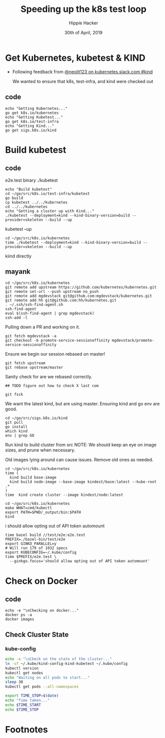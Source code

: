 #+TITLE: Speeding up the k8s test loop
#+AUTHOR: Hippie Hacker
#+EMAIL: hh@ii.coop
#+CREATOR: ii.coop / Globant / IBM
#+DATE: 30th of April, 2019

* Get Kubernetes, kubetest & KIND

- Following feedback from [[https://kubernetes.slack.com/messages/CEKK1KTN2/convo/CEKK1KTN2-1555018633.255400/?thread_ts=1555018633.255400][@neolit123 on kubernetes.slack.com #kind]]

  We wanted to ensure that k8s, test-infra, and kind were checked out 
** code
#+BEGIN_SRC tmate
  echo "Getting Kubernetes..."
  go get k8s.io/kubernetes
  echo "Getting Kubetest..."
  go get k8s.io/test-infra
  echo "Getting Kind..."
  go get sigs.k8s.io/kind
#+END_SRC

* Build kubetest
** code

e2e.test binary
./kubetest

#+BEGIN_SRC tmate
  echo "Build kubetest"
  cd ~/go/src/k8s.io/test-infra/kubetest
  go build
  cp kubetest ../../kubernetes
  cd ../../kubernetes
  echo "Getting a cluster up with Kind..."
  ./kubetest --deployment=kind --kind-binary-version=build --provider=skeleton --build --up
#+END_SRC

kubetest --up

#+BEGIN_SRC tmate
  cd ~/go/src/k8s.io/kubernetes
  time ./kubetest --deployment=kind --kind-binary-version=build --provider=skeleton --build --up
#+END_SRC

kiind directly
**  mayank
#+BEGIN_SRC tmate
  cd ~/go/src/k8s.io/kubernetes
  git remote add upstream https://github.com/kubernetes/kubernetes.git
  git remote set-url --push upstream no_push
  git remote add mgdevstack git@github.com:mgdevstack/kubernetes.git
  git remote add hh git@github.com:hh/kubernetes.git
  . ~/.ssh/ssh-find-agent.sh
  ssh-find-agent
  eval $(ssh-find-agent | grep mgdevstack)
  ssh-add -l
#+END_SRC

Pulling down a PR and working on it.


#+BEGIN_SRC tmate
git fetch mgdevstack -a
git checkout -b promote-service-sessionaffinity mgdevstack/promote-service-sessionaffinity
#+END_SRC

Ensure we begin our session rebased on master!

#+BEGIN_SRC tmate
  git fetch upstream
  git rebase upstream/master
#+END_SRC

Sanity check for are we rebased correctly.

#+BEGIN_SRC tmate
## TODO figure out how to check X last com
#+END_SRC
#+RESULTS:

#+BEGIN_SRC tmate
git fsck
#+END_SRC


We want the latest kind, but are using master.
Ensuring kind and go env are good.

#+BEGIN_SRC tmate
  cd ~/go/src/sigs.k8s.io/kind 
  git pull
  go install
  which kind
  env | grep GO
#+END_SRC

Run kind to build cluster from src
NOTE: We should keep an eye on image sizes, and prune when necessary.

Old images lying around can cause issues.
Remove old ones as needed.

#+BEGIN_SRC tmate
  cd ~/go/src/k8s.io/kubernetes
  time (
    kind build base-image
    kind build node-image --base-image kindest/base:latest --kube-root .*
  )
  time  kind create cluster --image kindest/node:latest
#+END_SRC


#+BEGIN_SRC tmate
  cd ~/go/src/k8s.io/kubernetes
  make WHAT=cmd/kubectl
  export PATH=$PWD/_output/bin:$PATH
  kind
#+END_SRC
i
should allow opting out of API token automount

#+BEGIN_SRC tmate
time bazel build //test/e2e:e2e.test
PREFIX=./bazel-bin/test/e2e
export GINKO_PARALLEL=y
# Will run 179 of 1032 specs
export KUBECONFIG=~/.kube/config
time $PREFIX/e2e.test \
  --ginkgo.focus='should allow opting out of API token automount'
#+END_SRC

* Check on Docker
** code
#+BEGIN_SRC tmate
  echo -e "\nChecking on docker..."
  docker ps -a
  docker images
#+END_SRC

#+RESULTS:

** Check Cluster State
*** kube-config
#+BEGIN_SRC bash
  echo -e "\nCheck on the state of the cluster..."
  ln -sf ~/.kube/kind-config-kind-kubetest ~/.kube/config
  kubectl version
  kubectl get nodes
  echo "Waiting on all pods to start..."
  sleep 30
  kubectl get pods --all-namespaces

  export TIME_STOP=$(date)
  echo "Time taken..."
  echo $TIME_START
  echo $TIME_STOP
#+END_SRC

* Footnotes
  :PROPERTIES:
  :VISIBILITY: folded
  :END:

#+PROPERTY: header-args:shell :results output code verbatim replace
#+PROPERTY: header-args:shell+ :exports both
#+PROPERTY: header-args:shell+ :wrap "EXAMPLE :noeval t"
#+PROPERTY: header-args:shell+ :eval no-export
#+PROPERTY: header-args:shell+ :noweb-ref (nth 4 (org-heading-components))
#+PROPERTY: header-args:tmate  :socket (symbol-value 'socket)
#+PROPERTY: header-args:tmate+ :session (concat (user-login-name) ":" (nth 4 (org-heading-components)))
#+PROPERTY: header-args:tmate+ :noweb yes
#+PROPERTY: header-args:json  :noweb yes
#+PROPERTY: header-args:json+ :noweb-ref (nth 4 (org-heading-components))
#+PROPERTY: header-args:yaml  :noweb yes
#+PROPERTY: header-args:yaml+ :comments org
#+PROPERTY: header-args:yaml+ :noweb-ref (nth 4 (org-heading-components))
#+REVEAL_ROOT: http://cdn.jsdelivr.net/reveal.js/3.0.0/
#+STARTUP: content
# Local Variables:
# eval: (set (make-local-variable 'org-file-dir) (file-name-directory buffer-file-name))
# eval: (set (make-local-variable 'user-buffer) (concat user-login-name "." (file-name-base buffer-file-name)))
# eval: (set (make-local-variable 'tmpdir) (make-temp-file (concat "/dev/shm/" user-buffer "-") t))
# eval: (set (make-local-variable 'socket) (concat "/tmp/" user-buffer ".iisocket"))
# eval: (set (make-local-variable 'select-enable-clipboard) t)
# eval: (set (make-local-variable 'select-enable-primary) t)
# eval: (set (make-local-variable 'start-tmate-command) (concat "tmate -S " socket " new-session -A -s " user-login-name " -n main \"tmate wait tmate-ready && tmate display -p '#{tmate_ssh}' | xclip -i -sel p -f | xclip -i -sel c; bash --login\""))
# eval: (xclip-mode 1)
# eval: (gui-select-text start-tmate-command)
# eval: (xclip-mode 0)
# org-babel-tmate-session-prefix: ""
# org-babel-tmate-default-window-name: "main"
# org-use-property-inheritance: t
# End:

